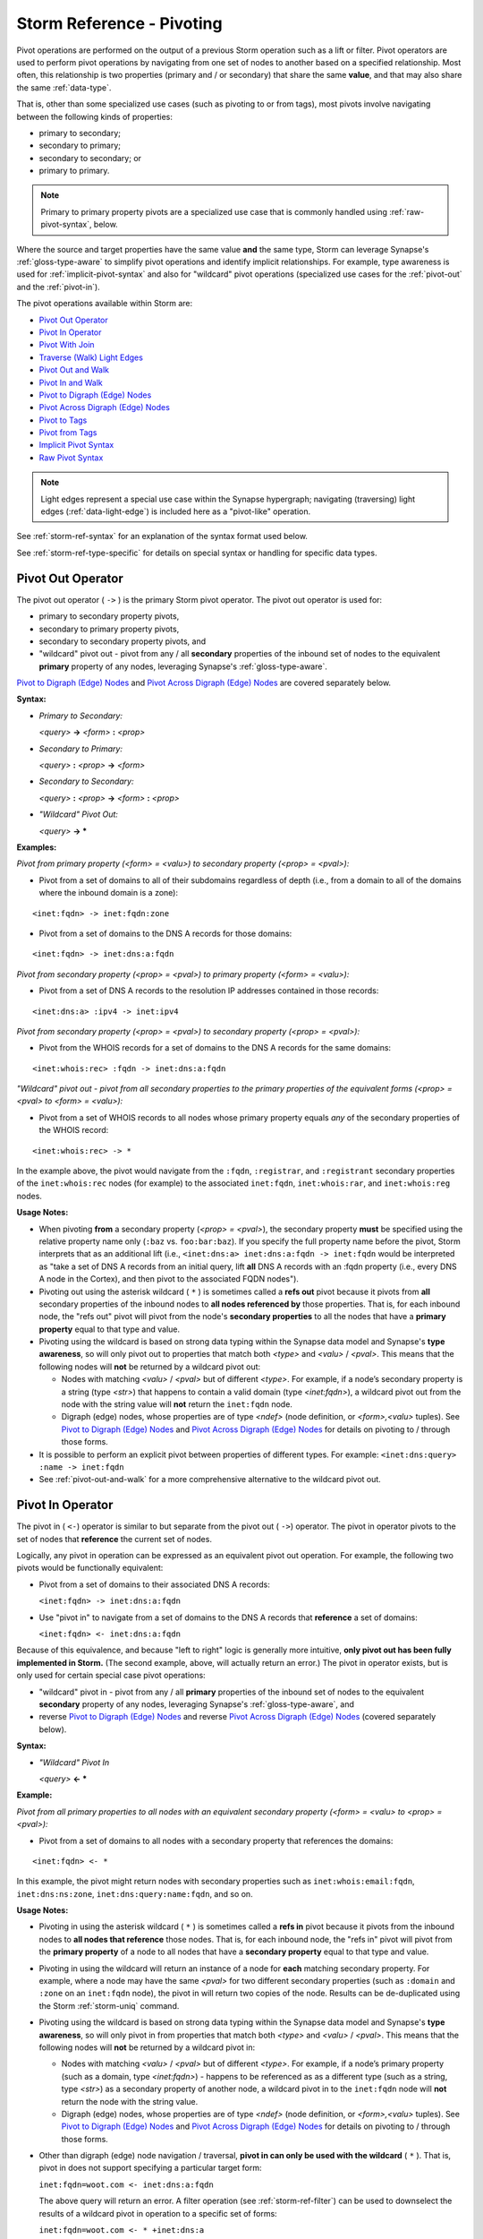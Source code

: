.. highlight:: none


.. _storm-ref-pivot:

Storm Reference - Pivoting
==========================

Pivot operations are performed on the output of a previous Storm operation such as a lift or filter. Pivot operators are used to perform pivot operations by navigating from one set of nodes to another based on a specified relationship. Most often, this relationship is two properties (primary and / or secondary) that share the same **value**, and that may also share the same :ref:`data-type`. 

That is, other than some specialized use cases (such as pivoting to or from tags), most pivots involve navigating between the following kinds of properties:

- primary to secondary;
- secondary to primary;
- secondary to secondary; or
- primary to primary.

.. NOTE::
  
  Primary to primary property pivots are a specialized use case that is commonly handled using :ref:`raw-pivot-syntax`, below.

Where the source and target properties have the same value **and** the same type, Storm can leverage Synapse's :ref:`gloss-type-aware` to simplify pivot operations and identify implicit relationships. For example, type awareness is used for :ref:`implicit-pivot-syntax` and also for "wildcard" pivot operations (specialized use cases for the :ref:`pivot-out` and the :ref:`pivot-in`).

The pivot operations available within Storm are:

- `Pivot Out Operator`_
- `Pivot In Operator`_
- `Pivot With Join`_
- `Traverse (Walk) Light Edges`_
- `Pivot Out and Walk`_
- `Pivot In and Walk`_
- `Pivot to Digraph (Edge) Nodes`_
- `Pivot Across Digraph (Edge) Nodes`_
- `Pivot to Tags`_
- `Pivot from Tags`_
- `Implicit Pivot Syntax`_
- `Raw Pivot Syntax`_

.. NOTE::
  
  Light edges represent a special use case within the Synapse hypergraph; navigating (traversing) light edges (:ref:`data-light-edge`) is included here as a "pivot-like" operation.

See :ref:`storm-ref-syntax` for an explanation of the syntax format used below.

See :ref:`storm-ref-type-specific` for details on special syntax or handling for specific data types.

.. _pivot-out:

Pivot Out Operator
------------------

The pivot out operator ( ``->`` ) is the primary Storm pivot operator. The pivot out operator is used for:

- primary to secondary property pivots,
- secondary to primary property pivots,
- secondary to secondary property pivots, and
- "wildcard" pivot out - pivot from any / all **secondary** properties of the inbound set of nodes to the equivalent **primary** property of any nodes, leveraging Synapse's :ref:`gloss-type-aware`.

`Pivot to Digraph (Edge) Nodes`_ and `Pivot Across Digraph (Edge) Nodes`_ are covered separately below.

**Syntax:**

- *Primary to Secondary:*
  
  *<query>* **->** *<form>* **:** *<prop>*

- *Secondary to Primary:*
  
  *<query>* **:** *<prop>* **->** *<form>*

- *Secondary to Secondary:*
  
  *<query>* **:** *<prop>* **->** *<form>* **:** *<prop>*

- *"Wildcard" Pivot Out:*
  
  *<query>* **-> ***

**Examples:**

*Pivot from primary property (<form> = <valu>) to secondary property (<prop> = <pval>):*

- Pivot from a set of domains to all of their subdomains regardless of depth (i.e., from a domain to all of the domains where the inbound domain is a zone):




::

    <inet:fqdn> -> inet:fqdn:zone


- Pivot from a set of domains to the DNS A records for those domains:


::

    <inet:fqdn> -> inet:dns:a:fqdn


*Pivot from secondary property (<prop> = <pval>) to primary property (<form> = <valu>):*

- Pivot from a set of DNS A records to the resolution IP addresses contained in those records:


::

    <inet:dns:a> :ipv4 -> inet:ipv4


*Pivot from secondary property (<prop> = <pval>) to secondary property (<prop> = <pval>):*

- Pivot from the WHOIS records for a set of domains to the DNS A records for the same domains:


::

    <inet:whois:rec> :fqdn -> inet:dns:a:fqdn


*"Wildcard" pivot out - pivot from all secondary properties to the primary properties of the equivalent forms (<prop> = <pval> to <form> = <valu>):*

- Pivot from a set of WHOIS records to all nodes whose primary property equals *any* of the secondary properties of the WHOIS record:


::

    <inet:whois:rec> -> *


In the example above, the pivot would navigate from the ``:fqdn``, ``:registrar``,  and ``:registrant`` secondary properties of the ``inet:whois:rec`` nodes (for example) to the associated ``inet:fqdn``, ``inet:whois:rar``, and ``inet:whois:reg`` nodes.

**Usage Notes:**

- When pivoting **from** a secondary property (*<prop> = <pval>*), the secondary property **must** be specified using the relative property name only (``:baz`` vs. ``foo:bar:baz``). If you specify the full property name before the pivot, Storm interprets that as an additional lift (i.e., ``<inet:dns:a> inet:dns:a:fqdn -> inet:fqdn`` would be interpreted as "take a set of DNS A records from an initial query, lift **all** DNS A records with an :fqdn property (i.e., every DNS A node in the Cortex), and then pivot to the associated FQDN nodes").

- Pivoting out using the asterisk wildcard ( ``*`` ) is sometimes called a **refs out** pivot because it pivots from **all** secondary properties of the inbound nodes to **all nodes referenced by** those properties. That is, for each inbound node, the "refs out" pivot will pivot from the node's **secondary properties** to all the nodes that have a **primary property** equal to that type and value.

- Pivoting using the wildcard is based on strong data typing within the Synapse data model and Synapse's **type awareness**, so will only pivot out to properties that match both *<type>* and *<valu>* / *<pval>*. This means that the following nodes will **not** be returned by a wildcard pivot out:

  - Nodes with matching *<valu>* / *<pval>* but of different *<type>*. For example, if a node’s secondary property is a string (type *<str>*) that happens to contain a valid domain (type *<inet:fqdn>*), a wildcard pivot out from the node with the string value will **not** return the ``inet:fqdn`` node.
  - Digraph (edge) nodes, whose properties are of type *<ndef>* (node definition, or *<form>,<valu>* tuples). See `Pivot to Digraph (Edge) Nodes`_ and `Pivot Across Digraph (Edge) Nodes`_ for details on pivoting to / through those forms.
  
- It is possible to perform an explicit pivot between properties of different types. For example: ``<inet:dns:query> :name -> inet:fqdn``
- See :ref:`pivot-out-and-walk` for a more comprehensive alternative to the wildcard pivot out.

.. _pivot-in:

Pivot In Operator
-----------------

The pivot in ( ``<-``) operator is similar to but separate from the pivot out ( ``->``) operator. The pivot in operator pivots to the set of nodes that **reference** the current set of nodes.

Logically, any pivot in operation can be expressed as an equivalent pivot out operation. For example, the following two pivots would be functionally equivalent:

- Pivot from a set of domains to their associated DNS A records:

  ``<inet:fqdn> -> inet:dns:a:fqdn``

- Use "pivot in" to navigate from a set of domains to the DNS A records that **reference** a set of domains:

  ``<inet:fqdn> <- inet:dns:a:fqdn``

Because of this equivalence, and because "left to right" logic is generally more intuitive, **only pivot out has been fully implemented in Storm.** (The second example, above, will actually return an error.) The pivot in operator exists, but is only used for certain special case pivot operations:

- "wildcard" pivot in - pivot from any / all **primary** properties of the inbound set of nodes to the equivalent **secondary** property of any nodes, leveraging Synapse's :ref:`gloss-type-aware`, and
- reverse `Pivot to Digraph (Edge) Nodes`_ and reverse `Pivot Across Digraph (Edge) Nodes`_ (covered separately below).

**Syntax:**

- *"Wildcard" Pivot In*
  
  *<query>* **<- ***
 
**Example:**

*Pivot from all primary properties to all nodes with an equivalent secondary property (<form> = <valu> to <prop> = <pval>):*

- Pivot from a set of domains to all nodes with a secondary property that references the domains:


::

    <inet:fqdn> <- *


In this example, the pivot might return nodes with secondary properties such as ``inet:whois:email:fqdn``, ``inet:dns:ns:zone``, ``inet:dns:query:name:fqdn``, and so on.

**Usage Notes:**

- Pivoting in using the asterisk wildcard ( ``*`` ) is sometimes called a **refs in** pivot because it pivots from the inbound nodes to **all nodes that reference** those nodes. That is, for each inbound node, the "refs in" pivot will pivot from the **primary property** of a node to all nodes that have a **secondary property** equal to that type and value.
- Pivoting in using the wildcard will return an instance of a node for **each** matching secondary property. For example, where a node may have the same *<pval>* for two different secondary properties (such as ``:domain`` and ``:zone`` on an ``inet:fqdn`` node), the pivot in will return two copies of the node. Results can be de-duplicated using the Storm :ref:`storm-uniq` command.
- Pivoting using the wildcard is based on strong data typing within the Synapse data model and Synapse's **type awareness**, so will only pivot in from properties that match both *<type>* and *<valu>* / *<pval>*. This means that the following nodes will **not** be returned by a wildcard pivot in:

  - Nodes with matching *<valu>* / *<pval>* but of different *<type>*. For example, if a node’s primary property (such as a domain, type *<inet:fqdn>*) - happens to be referenced as as a different type (such as a string, type *<str>*) as a secondary property of another node, a wildcard pivot in to the ``inet:fqdn`` node will **not** return the node with the string value.
  - Digraph (edge) nodes, whose properties are of type *<ndef>* (node definition, or *<form>,<valu>* tuples). See `Pivot to Digraph (Edge) Nodes`_ and `Pivot Across Digraph (Edge) Nodes`_ for details on pivoting to / through those forms.

- Other than digraph (edge) node navigation / traversal, **pivot in can only be used with the wildcard** ( ``*`` ). That is, pivot in does not support specifying a particular target form:

  ``inet:fqdn=woot.com <- inet:dns:a:fqdn``

  The above query will return an error. A filter operation (see :ref:`storm-ref-filter`) can be used to downselect the results of a wildcard pivot in operation to a specific set of forms:
  
  ``inet:fqdn=woot.com <- * +inet:dns:a``

- See :ref:`pivot-in-and-walk` for a more comprehensive alternative to the wildcard pivot in.

.. _pivot-join:

Pivot With Join
---------------

The pivot and join operator ( ``-+>`` ) performs the specified pivot operation but joins the results with the inbound set of nodes. That is, the inbound nodes are retained and combined with the results of the pivot.

Another way to look at the difference between a pivot and a join is that a pivot operation **consumes** nodes (the inbound set is discarded and only nodes resulting from the pivot operation are returned) but a pivot and join does **not** consume the inbound nodes.

The pivot and join operator is used to retain the inbound nodes in any of the following cases:

- primary to secondary property pivots,
- secondary to primary property pivots,
- secondary to secondary property pivots, and
- "wildcard" pivot out - pivot from any / all **secondary** properties of the inbound set of nodes to the equivalent **primary** property of any nodes.


**Syntax:**

- *Primary to Secondary*
  
  *<query>* **-+>** *<form>* **:** *<prop>*

- *Secondary to Primary*
  
  *<query>* **:** *<prop>* **-+>** *<form>*

- *Secondary to Secondary*
  
  *<query>* **:** *<prop>* **-+>** *<form>* **:** *<prop>*

- *"Wildcard" Pivot Out and Join*
  
  *<query>* **-+> ***

**Examples:**

*Pivot and join from primary property (<form> = <valu>) to secondary property (<prop> = <pval>):*

- Return a set of domains and all of their immediate subdomains:


::

    <inet:fqdn> -+> inet:fqdn:domain


*Pivot and join from secondary property (<prop> = <pval>) to primary property (<form> = <valu>):*

- Return a set of DNS A records and their associated IP addresses:


::

    <inet:dns:a> :ipv4 -+> inet:ipv4


*Pivot and join from secondary property (<prop> = <pval>) to secondary property (<prop> = <pval>):*

- Return the WHOIS records for a set of domains and the DNS A records for the same domains:


::

    <inet:whois:rec> :fqdn -+> inet:dns:a:fqdn


**"Wildcard" pivot out and join - pivot from all secondary properties to the primary properties of the equivalent forms (<prop> = <pval> to <form> = <valu>):**

- Return a set of WHOIS records and all nodes whose primary property equals any of the secondary properties of the WHOIS record:


::

    <inet:whois:rec> -+> *


**Usage Notes:**

- A pivot out and join operation follows the same caveats and constraints as the standard :ref:`pivot-out`.

.. _walk-light-edge:

Traverse (Walk) Light Edges
---------------------------

The traverse (walk) light edges operator ( ``-(<verb>)>`` or ``<(<verb>)-`` ) is used to traverse from a set of inbound
nodes to the set of nodes they are linked to by the specified light edge(s). Because a light edge is not a node, the
navigation is technically a "traversal" of the light edge as opposed to a property-to-property pivot.

Similar to an edge in a traditional directed graph, light edges have a "direction" (i.e., the relationship represented
by a light edge is "one way"). From a Storm syntax perspective, light edges can be traversed in either direction.

**Syntax:**

- *Walk - Single Light Edge*
  
  *<query>* **-(** *<verb>* **)>** ***** | *<form>*
  
  *<query>* **<(** *<verb>* **)-** ***** | *<form>*

- *Walk - Multiple Light Edges*
  
  *<query>* **-( (** *<verb1>* **,** *<verb2>*  [ **,** *<verb3>* ...] **) )>** ***** | *<form>*
  
  *<query>* **<( (** *<verb1>* **,** *<verb2>*  [ **,** *<verb3>* ...] **) )-** ***** | *<form>*

- *Walk - Any Light Edge (Wildcard)*
  
  *<query>* **-(** ***** **)>** ***** | *<form>*
  
  *<query>* **<(** ***** **)-** ***** | *<form>*

**Examples:**

*Traverse the "refs" light edge from an article to the FQDNs "referenced" by the article:*


::

    <media:news> -(refs)> inet:fqdn


*Traverse the "refs" light edge from an article to all of the nodes "referenced" by the article:*


::

    <media:news> -(refs)> *


*Traverse the "hasip" light edge from an IPv4 address to the CIDR block(s) the IP is part of:*


::

    <inet:ipv4> <(hasip)- inet:cidr4


*Traverse the "hasip" and "ipwhois" light edges from an IPv4 address to any nodes linked via those light edges (i.e., typically the CIDR block(s) the IP is part of and the netblock registration record(s) for the IP):*


::

    <inet:ipv4> <((hasip, ipwhois))- *


*Traverse any / all light edges from an article to all nodes linked by any light edge:*


::

    <media:news> -(*)> *


**Usage Notes:**

- The traversal syntax allows specification of a single verb, a list of verbs, or the "wildcard" / asterisk ( ``*`` ) to reference any / all light edge verbs that may be present.
- There are no light edges (i.e., specific light edge verbs) defined in a Cortex by default. Users can create and define their own according to their needs.
- The Storm :ref:`storm-model`, :ref:`storm-edges`, and :ref:`storm-lift-byverb` commands can be used to work with  light edges in a Cortex.

.. _pivot-out-and-walk:

Pivot Out and Walk
------------------

The pivot out and walk (traverse) light edges operator ( ``--> *`` ) combines a wildcard pivot out ("refs out") operation ( ``-> *`` ) with a wildcard walk light edges operation ( ``-(*)>`` ).

**Syntax:**

*<query>* **----> ***

**Examples:**

*Pivot from an IP netblock registration record to all nodes referenced by the record's secondary properties and all nodes linked to the record by light edges:*


::

    <inet:whois:iprec> --> *


**Usage Notes:**

- The pivot out and walk operator can only be used with a wildcard ( ``*`` ); it is not possible to specify a particular form as the target of the operation. A filter operation can be used to refine the results of the pivot and walk operation if necessary.

- The pivot and walk operators (pivot out and walk / pivot in and walk) are useful for "exploring" data in a Cortex as they will return all the nodes "next to" the working set of nodes (subject to :ref:`gloss-type-aware`) without requiring the user to have specific knowledge of the data model.
- The Storm :ref:`storm-tee` command can be used to perform concurrent pivot in and walk / pivot out and walk operations on an inbound set of nodes:
  
::
  
  <query> | tee { --> * } { <-- * }

.. _pivot-in-and-walk:

Pivot In and Walk
------------------

The pivot in and walk (traverse) light edges operator ( ``<-- *`` ) combines a wildcard pivot in ("refs in") operation ( ``<- *`` ) with a wildcard walk light edges operation ( ``<(*)-`` ).

**Syntax:**

*<query>* **<---- ***

**Examples:**

*Pivot from a set of IP addresses to all nodes that reference the IPs and all nodes linked to the IPs by light edges:*


::

    <inet:ipv4> <-- *


**Usage Notes:**

- The pivot in and walk operator can only be used with a wildcard ( ``*`` ); it is not possible to specify a particular form as the target of the operation. A filter operation can be used to refine the results of the pivot and walk operation if necessary.

- The pivot and walk operators (pivot out and walk / pivot in and walk) are useful for "exploring" data in a Cortex as they will return all the nodes "next to" the working set of nodes (subject to :ref:`gloss-type-aware`) without requiring the user to have specific knowledge of the data model.

- The Storm :ref:`storm-tee` command can be used to perform concurrent pivot in and walk / pivot out and walk operations on an inbound set of nodes:
  
::
  
  <query> | tee { --> * } { <-- * }

.. _pivot-to-edge:

Pivot to Digraph (Edge) Nodes
-----------------------------

Digraph (edge) nodes (:ref:`form-edge`) are of type ``edge`` or ``timeedge``. These nodes (forms) are unique in that
their primary property value is a pair of **node definitions** (type :ref:`gloss-ndef`) - that is, *<form>, <valu>*
tuples. (``timeedge`` forms are comprised of two *<form>, <valu>* tuples and an additional *<time>* value). Each
*<form>, <valu>* tuple from the primary property is broken out as secondary property ``:n1`` or ``:n2`` of type
*<ndef>*. This means that pivoting to and from digraph nodes is a bit different than pivoting to and from nodes whose
properties are a simple *<valu>* or *<pval>*.

.. NOTE::
  
  Edge nodes are not formally deprecated, but the use of light edges (see :ref:`data-light-edge`) is now preferred
  over edge nodes.

**Syntax:**

*<query>* **->** *<edge>* | *<timeedge>* [**:n2**]

*<query>* **-+>** *<edge>* | *<timeedge>* [**:n2**]

*<query>* **<-** *<edge>* | *<timeedge>*

**Examples:**

*Pivot out from a set of nodes whose ndefs (<form>, <valu>) are the first element (:n1) in a set of a digraph nodes:*

- Pivot out from a person node to the set of digraph nodes representing things that person “has”:



::

    <ps:person> -> edge:has


- Pivot out from a person node to the set of ``timeedge`` digraph nodes representing places that person has been to (and when):


::

    <ps:person> -> edge:wentto


*Pivot in from a set of nodes whose ndefs (<form>, <valu>) are the second element (:n2) in a set of a digraph nodes:*

- Pivot in from an article to the set of digraph nodes representing things that “have” the article (e.g., people or organizations who authored the article):


::

    <media:news> <- edge:has


**Usage Notes:**

- To simplify working with digraph nodes and their ``ndef`` properties, Storm makes some assumptions (optimizations) when using the pivot out and pivot in operators:

  - When pivoting to or from a set of nodes to a set of digraph nodes, pivot using the ``ndef`` (*<form>,<valu>*) of the inbound nodes and not their primary property (*<valu>*) alone.
  - When pivoting **out** to a digraph node, the inbound nodes’ *<form>,<valu>* ``ndef`` will be the **first** element (``:n1``) of the digraph. You must explicitly specify ``:n2`` as the target property to pivot using the second element.
  - When pivoting **in** to a digraph node, the inbound nodes’ *<form>,<valu>* ``ndef`` will be the **second** element (``:n2``) of the digraph. It is not possible to pivot into the ``:n1`` value.

- Pivoting to / from digraph nodes is one of the specialized use cases for the pivot in ( ``<-``) operator, however the primary use case of pivot in with digraph nodes is reverse edge traversal (see `Pivot Across Digraph (Edge) Nodes`_). See `Pivot In Operator`_ for general limitations of the pivot in operator.



.. _pivot-across-edge:

Pivot Across Digraph (Edge) Nodes
---------------------------------

Because digraph nodes represent generic edge relationships, analytically we are often more interested in the nodes
on "either side" of the edge than in the digraph node itself. For this reason, the pivot operators have been
optimized to allow a syntax for easily navigating "across" these digraphs (edges).

.. NOTE::
  
  Edge nodes are not formally deprecated, but the use of light edges (see :ref:`data-light-edge`) is now preferred
  over edge nodes.

**Syntax:**

*<query>* **->** *<edge>* | *<timeedge>* **->** ***** | *<form>*

*<query>* **<-** *<edge>* | *<timeedge>* **<-** ***** | *<form>*

**Examples:**

- Traverse a set of ``edge:has`` nodes to pivot from a person to all the things the person "has":


::

    <ps:person> -> edge:has -> *


- Traverse a set of ``edge:wentto`` nodes to pivot from a person to the locations the person has visited:


::

    <ps:person> -> edge:wentto -> *


**Usage Notes:**

- Storm makes the following assumptions to optimize the two pivots:

  - For pivots out, the first pivot is to the digraph nodes’ ``:n1`` property and the second pivot is from the digraph nodes’ ``:n2`` property.
  - For pivots in, the first pivot is to the digraph nodes’ ``:n2`` property and the second pivot is from the digraph nodes’ ``:n1`` property.

- Pivoting "across" the digraph nodes still performs two pivot operations (i.e., to the digraph nodes and then from them). As such it is still possible to apply an optional filter to the digraph nodes themselves before the second pivot.

.. _pivot-to-tags:

Pivot to Tags
-------------

Pivot to tags syntax allows you to pivot from a set of nodes with tags to the set of ``syn:tag`` nodes representing those tags. This includes:

- pivot to all leaf tag nodes,
- pivot to all tag nodes,
- pivot to all tag nodes matching a specified pattern, and
- pivot to tag nodes matching an exact tag.

See the :ref:`analytical-model` document for additional discussion of tags as nodes (``syn:tag`` nodes) and tags as labels applied to other nodes.

**Syntax:**

*<query>* **-> #** [ ***** | *<tag>* **.*** | *<tag>* ]

**Examples:**

*Pivot to all leaf tag nodes:*

- Pivot from a set of domains to the ``syn:tag`` nodes for all **leaf** tags applied to those domains (i.e., the  longest / final tag in each tree applied to each node):


::

    <inet:fqdn> -> #


*Pivot to ALL tag nodes:*

- Pivot from a set of files to the ``syn:tag`` nodes for **all** tags applied to those files (i.e., each tag in each tag tree applied to each node, from root to leaf):


::

    <file:bytes> -> #*


*Pivot to all tag nodes matching the specified pattern:*

- Pivot from a set of IP addresses to the ``syn:tag`` nodes for all tags applied to those IPs that are part of the anonymized infrastructure tag tree:


::

    <inet:ipv4> -> #cno.infra.anon.*


*Pivot to tag nodes exactly matching the specified tag:*

- Pivot from a set of nodes to the ``syn:tag`` node for ``#foo.bar`` (if present on the inbound set of nodes):


::

    <query> -> #foo.bar


**Usage Notes:**

- Pivot to all tags ( ``#*`` ) and pivot by matching an initial pattern ( ``#<tag>.*`` ) will match **all** tags in the relevant tag trees from the inbound nodes, not just the leaf tags. For example, for an inbound node with tag ``#foo.bar.baz``, ``#*`` will return the ``syn:tag`` nodes for ``foo``, ``foo.bar``, and ``foo.bar.baz``.
- When using the asterisk / wildcard ( ``*`` ) to match a pattern, the wildcard(s) can be used anywhere within the tag name (value); they are not limited to matching elements within the tag's dotted namespace. For example, all of the following are valid (though may return different results):

  - ``-> #aka.thr.*``
  - ``-> #aka.t*``
  - ``-> #a*``
  - ``-> #*thr*``
  - ``-> #*.thr.*``

- The pivot to tags operator does not support pivoting directly to a set of tags specified by a prefix match ( ``^`` ) or regular expression ( ``~`` ). However, these operators can be used as part of a subsequent filter operation to further refine the results of the pivot.

.. _pivot-from-tags:

Pivot from Tags
---------------

Pivot from tags syntax allows you to pivot from a set of ``syn:tag`` nodes to the set of nodes that have those tags.

**Syntax:**

*<syn:tag>* **->** ***** | *<form>*

**Examples:**

- Pivot to all domains tagged with tags from any of the inbound ``syn:tag`` nodes:


::

    <syn:tag> -> inet:fqdn


- Pivot to **all** nodes tagged with tags from any of the inbound ``syn:tag`` nodes:


::

    <syn:tag> -> *


**Usage Notes:**

- In many cases, pivot from tags is functionally equivalent to :ref:`lift-tag`. That is, the following queries will both return all nodes tagged with ``#aka.feye.thr.apt1``:

  ``syn:tag=aka.feye.thr.apt1 -> *``
  
  ``#aka.feye.thr.apt1``
  
  Pivoting from tags is most useful when used in conjunction with `Pivot to Tags`_ - that is, taking a set of inbound nodes, pivoting to the ``syn:tag`` nodes for any associated tags (pivot to tags), and then pivoting out again to other nodes tagged with some or all of those tags (pivot from tags).

.. _implicit-pivot-syntax:

Implicit Pivot Syntax
---------------------

Pivot operations in Storm can always be executed by **explicitly** specifying the source and target properties for the pivot. This is referred to as **explicit pivot syntax** or explicit syntax. For example:

::
  
  inet:fqdn=vertex.link -> inet:dns:a:fqdn :ipv4 -> inet:ipv4

The above query:

- lifts the FQDN ``vertex.link``,
- explicitly pivots from the primary property of the FQDN to any ``inet:dns:a:fqdn`` secondary property with the same value, and
- explicitly pivots from the ``:ipv4`` secondary property of the ``inet:dns:a`` nodes to the primary property of  any ``inet:ipv4`` nodes with the same value.

Using explicit pivot syntax tells Storm **exactly** what you want to do; there is no ambiguity in the query. (Explicit syntax may also be useful when first learning Storm to reinforce exactly what navigation is being carried out when you perform a pivot operation.) However, the need to fully specify target properties (using form and property names) and specifically reference source properties (using relative property names) can add overhead ("more typing") to a Storm query that is not necessary if the query is unambiguous (i.e., based on the inbound and outbound forms).

For this reason, Storm also supports **implicit pivot syntax** for certain types of pivots. Implicit pivot syntax takes advantage of Synapse's :ref:`gloss-type-aware` to "know" which properties can be pivoted to (or from), given the forms that are inbound to and outbound from the pivot operation. In these cases, the source and/or target do not need to be explicitly specified. This allows for more concise Storm syntax in cases where the source and / or target of the pivot is self-evident given the forms used.

Implicit pivot syntax can be used in the following cases where the source and target properties have both the same **type** AND the same **value**:

- Primary to secondary property pivots.
- Secondary to primary property pivots.

Implicit pivot syntax **cannot** be used for the following:

- Primary to primary property pivots (see :ref:`raw-pivot-syntax`, below)
- Secondary to secondary property pivots.
- Pivots between primary and secondary (or secondary and primary) properties with the same value but of different **types**. 

**Examples:**

*Pivot from primary property (<form> = <valu>) to secondary property (<prop> = <pval>) using implicit syntax:*

- Pivot from a set of domains to their associated DNS A records:

**Explicit syntax:**


::

    <inet:fqdn> -> inet:dns:a:fqdn


**Implicit syntax:**


::

    <inet:fqdn> -> inet:dns:a


With implicit syntax, the target property ``:fqdn`` can be omitted because it is the only logical target given ``inet:fqdn`` nodes as the source and ``inet:dns:a`` nodes as the target of the pivot.

.. NOTE::

  While the ``inet:fqdn`` form has secondary properties that are also of type ``inet:fqdn`` (e.g., both ``:domain`` and ``:zone``) implicit syntax can only be used to pivot between primary and secondary OR secondary and primary properties, but not both. That is, implicit syntax does not allow you to go from any / all properties of a given type in the source nodes to  any / all properties with the same type and value in the target nodes.
  Because the target of the pivot is ``inet:dns:a`` nodes, the only logical target given the inbound nodes is the ``:fqdn`` **secondary** property, which means the only logical source is the **primary** property of the ``inet:fqdn``.

*Pivot from secondary property (<prop> = <pval>) to primary property (<form> = <valu>) using implicit syntax:*

- Pivot from a set of DNS A records to their associated IP addresses:

**Explicit syntax:**


::

    <inet:dns:a> :ipv4 -> inet:ipv4


**Implicit syntax:**


::

    <inet:dns:a> -> inet:ipv4


With implicit syntax, the source property ``:ipv4`` can be omitted because it is the only logical source given a set of ``inet:ipv4`` nodes as the target.

.. NOTE::
  
  Similar to the last example, while the ``inet:dns:a`` form has both ``:ipv4`` and ``:fqdn`` secondary properties, implicit syntax can only be used to pivot between primary and secondary OR secondary and primary properties, but not both. Because the target of the pivot is ``inet:ipv4`` nodes, the only logical source property is the ``:ipv4`` secondary property of the ``inet:dns:a`` node.

*Use of multiple implicit pivots:*

- Pivot from a set of domains to their DNS A records and then to the associated IP addresses:

**Regular (full) syntax:**


::

    <inet:fqdn> -> inet:dns:a:fqdn :ipv4 -> inet:ipv4


**Implicit syntax:**


::

    <inet:fqdn> -> inet:dns:a -> inet:ipv4


The above example simply combines the previous two examples to illustrate the use of multiple implicit pivot operations in a longer query.

*Implicit syntax with multiple target properties:*

- Pivot from a set of domains to the associated DNS MX records:

**Implicit syntax:**


::

    <inet:fqdn> -> inet:dns:mx


In the example above, given the source and target forms, the logical pivot for implicit syntax is from the primary property of the inbound FQDN to the secondary properties of the DNS MX nodes. However, an ``inet:dns:mx`` form has **two** secondary properties of type ``inet:fqdn``: the mail exchange server (``inet:dns:mx:mx``) and the domain that uses the MX (``inet:dns:mx:fqdn``).

Using implicit syntax, Storm wil pivot from the source FQDN(s) to any DNS MX records where the domain matches **either** of those secondary properties. For example, querying the FQDN ``google.com`` will return DNS MX records **for** Google (i.e., ``inet:dns:mx:fqdn=google.com``) as well as MX records that may **use** Google as their mail exchange (i.e., ``inet:dns:mx:mx=google.com``).

If you want only one or the other of those types of records, you need to use explicit syntax to specify the target property, i.e.:


::

    <inet:fqdn> -> inet:dns:mx:fqdn
    
    or
    
    <inet:fqdn> -> inet:dns:mx:mx


*Implicit syntax with multiple source properties:*

- Pivot from a set of files to their associated SHA256 hashes:

**Implicit syntax:**


::

    <file:bytes> -> hash:sha256


In the example above, given the source and target forms, the logical pivot for implicit syntax is from the secondary properties of the inbound file to the primary property of the SHA256 nodes. However, a ``file:bytes`` form has **two** secondary properties of type ``hash:sha256``: the file's SHA256 hash (``file:bytes:sha256``) and the hash of the file's rich header data (if the file is a PE executable - ``file:bytes:mime:pe:richhdr``).

Using implicit syntax, Storm will pivot from **both** source properties (where present) to **all** of the associated SHA256 nodes - that is, those that match either the ``:sha256`` or ``:mime:pe:richhdr`` value.

If you want only one or the other of those types of records, you need to use explicit syntax to specify the source  property, i.e.:


::

    <file:bytes> :sha256 -> hash:sha256
    
    or
    
    <file:bytes> :mime:pe:richhdr -> hash:sha256


.. _raw-pivot-syntax:

Raw Pivot Syntax
----------------

For certain edge cases, standard Storm pivot syntax (explicit or implicit) is insufficient. In these instances raw pivot syntax acts as a "get out of jail free" card to perform specialized pivot operations. These include:

- primary-to-primary property pivots;
- pivots where the value of the target property (primary or secondary) is computed from the input node(s);
- extramodel pivots.

In raw pivot syntax, the target of the pivot is specified as a Storm query enclosed in curly braces. Raw pivots often involve specifying a variable derived from the inbound node(s) and performing the raw pivot using the variable, though this is not technically required. (See :ref:`storm-adv-vars` for a discussion of using variables in Storm).

For some raw pivot syntax use cases, you can compose an equivalent Storm query using lift and filter operations. For example:

 - lift a set of nodes;
 - define a variable based on those nodes;
 - lift a second set of nodes using the variable;
 - filter out the original nodes you lifted, thus leaving only the second set of lifted nodes.
 
However, executing this type of query using raw pivot syntax is slightly more efficient; the Storm query within the raw pivot's curly braces may still be a lift operation, but performing it inside a raw pivot means you do not have to explicitly drop (filter out) your original nodes. (As with a regular pivot, the inbound nodes are consumed by the pivot operation itself, eliminating the need for the filter.)

As always, these efficiencies may be trivial for smaller queries but can be significant for larger queries.

**Syntax:**

*<query>* **->** **{** *<query>* **}**

**Examples:**

- Pivot from a string (``it:dev:str``) representing an FQDN to the ``inet:fqdn`` node for that FQDN (i.e., pivot between two primary properties of different types).

**Standard syntax (no raw pivot, lift / filter only):**


::

    <it:dev:str> $fqdn=$node.value() inet:fqdn=$fqdn -it:dev:str


**Raw pivot syntax:**


::

    <it:dev:str> $fqdn=$node.value() -> { inet:fqdn=$fqdn }

